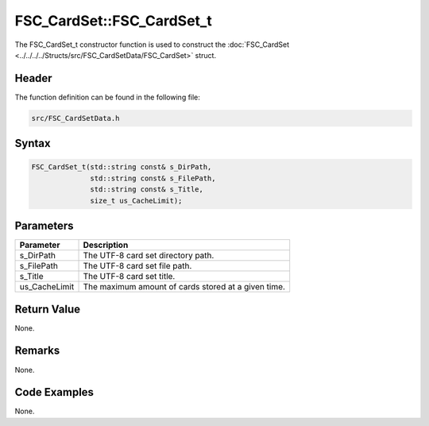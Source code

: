 FSC_CardSet::FSC_CardSet_t
==========================
The FSC_CardSet_t constructor function is used to construct the 
:doc:`FSC_CardSet <../../../../Structs/src/FSC_CardSetData/FSC_CardSet>` struct.

Header
------
The function definition can be found in the following file:

.. code-block:: c

    src/FSC_CardSetData.h


Syntax
------
.. code-block:: c

    FSC_CardSet_t(std::string const& s_DirPath,
                  std::string const& s_FilePath,
                  std::string const& s_Title,
                  size_t us_CacheLimit);


Parameters
----------
.. list-table::
    :header-rows: 1

    * - Parameter
      - Description
    * - s_DirPath
      - The UTF-8 card set directory path.
    * - s_FilePath
      - The UTF-8 card set file path.
    * - s_Title
      - The UTF-8 card set title.
    * - us_CacheLimit
      - The maximum amount of cards stored at a given time.


Return Value
------------
None.

Remarks
-------
None.

Code Examples
-------------
None.
